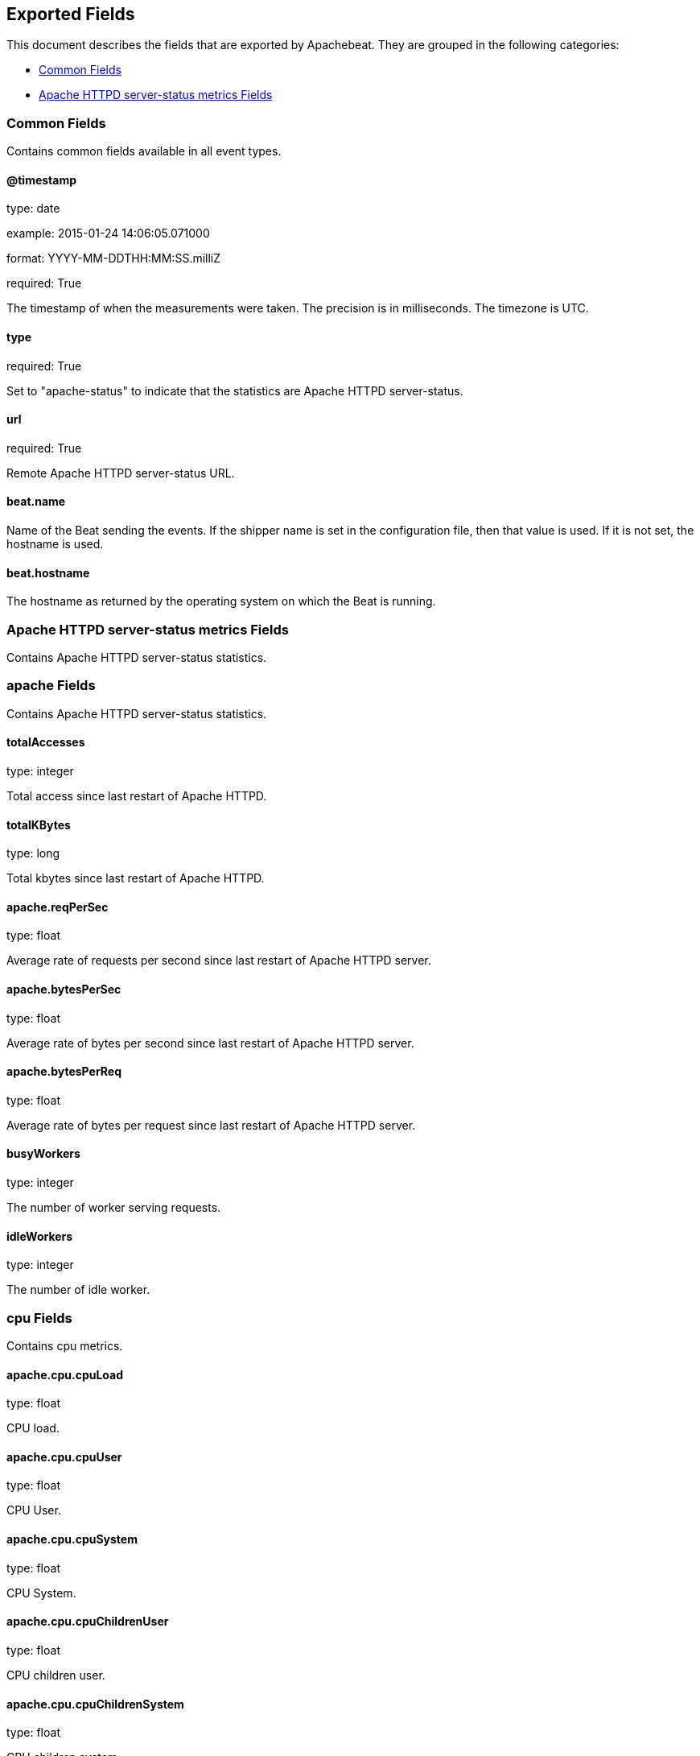 
////
This file is generated! See etc/fields.yml and scripts/generate_field_docs.py
////

[[exported-fields]]
== Exported Fields

This document describes the fields that are exported by Apachebeat. They are
grouped in the following categories:

* <<exported-fields-env>>
* <<exported-fields-apache_status>>

[[exported-fields-env]]
=== Common Fields

Contains common fields available in all event types.



==== @timestamp

type: date

example: 2015-01-24 14:06:05.071000

format: YYYY-MM-DDTHH:MM:SS.milliZ

required: True

The timestamp of when the measurements were taken. The precision is in milliseconds. The timezone is UTC.


==== type

required: True

Set to "apache-status" to indicate that the statistics are Apache HTTPD server-status.


==== url

required: True

Remote Apache HTTPD server-status URL.


==== beat.name

Name of the Beat sending the events. If the shipper name is set in the configuration file, then that value is used. If it is not set, the hostname is used.


==== beat.hostname

The hostname as returned by the operating system on which the Beat is running.


[[exported-fields-apache_status]]
=== Apache HTTPD server-status metrics Fields

Contains Apache HTTPD server-status statistics.



=== apache Fields

Contains Apache HTTPD server-status statistics.



==== totalAccesses

type: integer

Total access since last restart of Apache HTTPD.


==== totalKBytes

type: long

Total kbytes since last restart of Apache HTTPD.


==== apache.reqPerSec

type: float

Average rate of requests per second since last restart of Apache HTTPD server.


==== apache.bytesPerSec

type: float

Average rate of bytes per second since last restart of Apache HTTPD server.


==== apache.bytesPerReq

type: float

Average rate of bytes per request since last restart of Apache HTTPD server.


==== busyWorkers

type: integer

The number of worker serving requests.


==== idleWorkers

type: integer

The number of idle worker.


=== cpu Fields

Contains cpu metrics.



==== apache.cpu.cpuLoad

type: float

CPU load.


==== apache.cpu.cpuUser

type: float

CPU User.


==== apache.cpu.cpuSystem

type: float

CPU System.


==== apache.cpu.cpuChildrenUser

type: float

CPU children user.


==== apache.cpu.cpuChildrenSystem

type: float

CPU children system.


=== uptime Fields

Groups uptime metrics.



==== apache.uptime.uptime

type: integer

Uptime of the Apache HTTPD server.


==== apache.uptime.serverUptimeSeconds

type: integer

HTTPD Server uptime in seconds.


=== connections Fields

Groups connections metrics.



==== apache.connections.connsTotal

type: integer

Total connections.


==== apache.connections.connsAsyncWriting

type: integer

Total connections 'ConnsAsyncWriting'.


==== apache.connections.connsAsyncKeepAlive

type: integer

Total connections 'ConnsAsyncKeepAlive'.


==== apache.connections.connsAsyncClosing

type: integer

Total connections 'ConnsAsyncClosing'.


=== load Fields

Contains load metrics.



==== apache.load.load1

type: float

Load 1.


==== apache.load.load5

type: float

Load 5.


==== apache.load.load15

type: float

Load 15.


=== scoreboard Fields

Contains scoreboard metrics.



==== apache.scoreboard.startingUp

type: integer

Total workers 'Starting up'.


==== apache.scoreboard.readingRequest

type: integer

Total workers 'Reading Request'.


==== apache.scoreboard.sendingReply

type: integer

Total workers 'Sending Reply'.


==== apache.scoreboard.keepalive

type: integer

Total workers 'Keepalive (read)'.


==== apache.scoreboard.dnsLookup

type: integer

Total workers 'DNS Lookup'.


==== apache.scoreboard.closingConnection

type: integer

Total workers 'Closing connection'.


==== apache.scoreboard.logging

type: integer

Total workers 'Logging'.


==== apache.scoreboard.gracefullyFinishing

type: integer

Total workers 'Gracefully finishing'.


==== apache.scoreboard.idleCleanup

type: integer

Total workers 'Idle cleanup of worker'.


==== apache.scoreboard.openSlot

type: integer

Total workers 'Open slot with no current process'.


==== apache.scoreboard.waitingForConnection

type: integer

Total workers 'Waiting for Connection'.


==== apache.scoreboard.total

type: integer

Total workers.


